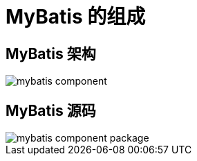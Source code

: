 = MyBatis 的组成

== MyBatis 架构

image::mybatis-component.png[]

== MyBatis 源码

image::mybatis-component-package.png[]
